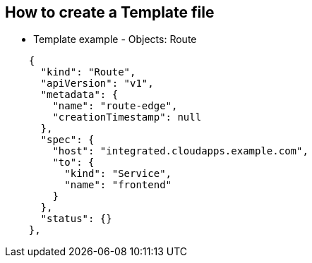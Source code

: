 == How to create a Template file
:noaudio:

* Template example - Objects: Route

[source,json]
----
    {
      "kind": "Route",
      "apiVersion": "v1",
      "metadata": {
        "name": "route-edge",
        "creationTimestamp": null
      },
      "spec": {
        "host": "integrated.cloudapps.example.com",
        "to": {
          "kind": "Service",
          "name": "frontend"
        }
      },
      "status": {}
    },
----

ifdef::showScript[]

=== Transcript

In this slide we can see the "frontend" `route` Object and the hostname defined.

endif::showScript[]



